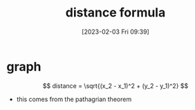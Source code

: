 #+title:      distance formula
#+date:       [2023-02-03 Fri 09:39]
#+filetags:   :algebra:math:
#+identifier: 20230203T093909
#+LATEX_CLASS: article
#+LATEX_HEADER: \usepackage{pgfplots}

* graph
\begin{tikzpicture}
  \begin{axis}[xmin=0,xmax=20,ymin=0,ymax=20,axis lines=left,xlabel=x,ylabel=y,title={diego's graph}]
    \addplot[
      color=blue,
      mark=square,
    ]
    coordinates {
      (5,5)(10,10)(15,15)(20,20)
    };
  \end{axis}
\end{tikzpicture}

$$ distance = \sqrt{(x_2 - x_1)^2 + (y_2 - y_1)^2} $$

- this comes from the pathagrian theorem
